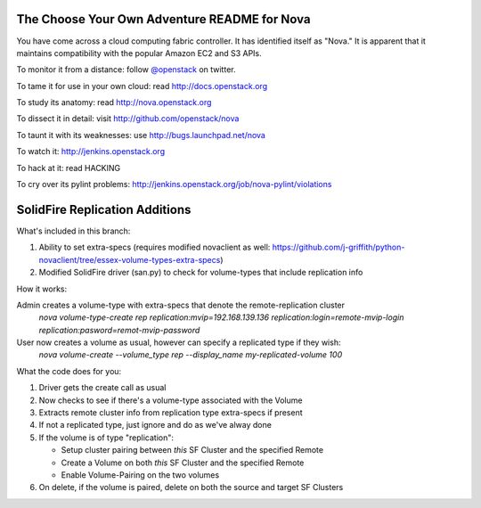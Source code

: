 The Choose Your Own Adventure README for Nova
=============================================

You have come across a cloud computing fabric controller.  It has identified
itself as "Nova."  It is apparent that it maintains compatibility with
the popular Amazon EC2 and S3 APIs.

To monitor it from a distance: follow `@openstack <http://twitter.com/openstack>`_ on twitter.

To tame it for use in your own cloud: read http://docs.openstack.org

To study its anatomy: read http://nova.openstack.org

To dissect it in detail: visit http://github.com/openstack/nova

To taunt it with its weaknesses: use http://bugs.launchpad.net/nova

To watch it: http://jenkins.openstack.org

To hack at it: read HACKING

To cry over its pylint problems: http://jenkins.openstack.org/job/nova-pylint/violations

SolidFire Replication Additions
=============================================

What's included in this branch:

1. Ability to set extra-specs (requires modified novaclient as well: https://github.com/j-griffith/python-novaclient/tree/essex-volume-types-extra-specs)

2. Modified SolidFire driver (san.py) to check for volume-types that include replication info

How it works:

Admin creates a volume-type with extra-specs that denote the remote-replication cluster
    `nova volume-type-create rep replication:mvip=192.168.139.136 replication:login=remote-mvip-login replication:pasword=remot-mvip-password`

User now creates a volume as usual, however can specify a replicated type if they wish:
    `nova volume-create --volume_type rep --display_name my-replicated-volume 100`

What the code does for you:

1. Driver gets the create call as usual

2. Now checks to see if there's a volume-type associated with the Volume

3. Extracts remote cluster info from replication type extra-specs if present

4. If not a replicated type, just ignore and do as we've alway done

5. If the volume is of type "replication":

   - Setup cluster pairing between *this* SF Cluster and the specified Remote

   - Create a Volume on both *this* SF Cluster and the specified Remote

   - Enable Volume-Pairing on the two volumes

6. On delete, if the volume is paired, delete on both the source and target SF Clusters
